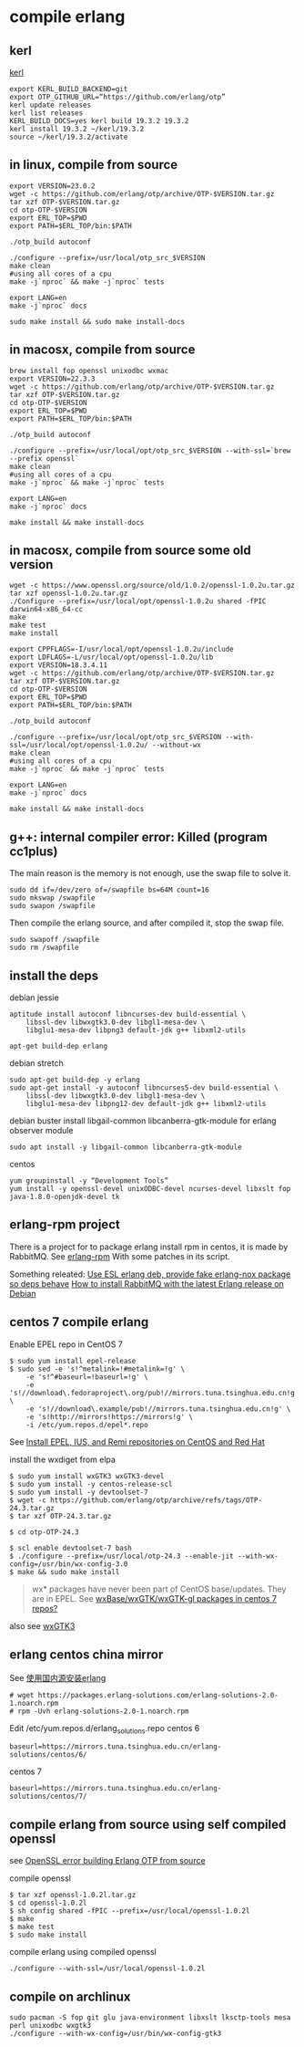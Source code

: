 * compile erlang
:PROPERTIES:
:CUSTOM_ID: compile-erlang
:END:
** kerl
:PROPERTIES:
:CUSTOM_ID: kerl
:END:
[[https://github.com/kerl/kerl][kerl]]

#+begin_src shell
export KERL_BUILD_BACKEND=git
export OTP_GITHUB_URL=“https://github.com/erlang/otp”
kerl update releases
kerl list releases
KERL_BUILD_DOCS=yes kerl build 19.3.2 19.3.2
kerl install 19.3.2 ~/kerl/19.3.2
source ~/kerl/19.3.2/activate
#+end_src

** in linux, compile from source
:PROPERTIES:
:CUSTOM_ID: in-linux-compile-from-source
:END:
#+begin_src shell
export VERSION=23.0.2
wget -c https://github.com/erlang/otp/archive/OTP-$VERSION.tar.gz
tar xzf OTP-$VERSION.tar.gz
cd otp-OTP-$VERSION
export ERL_TOP=$PWD
export PATH=$ERL_TOP/bin:$PATH

./otp_build autoconf

./configure --prefix=/usr/local/otp_src_$VERSION
make clean
#using all cores of a cpu
make -j`nproc` && make -j`nproc` tests

export LANG=en
make -j`nproc` docs

sudo make install && sudo make install-docs
#+end_src

** in macosx, compile from source
:PROPERTIES:
:CUSTOM_ID: in-macosx-compile-from-source
:END:
#+begin_src shell
brew install fop openssl unixodbc wxmac
export VERSION=22.3.3
wget -c https://github.com/erlang/otp/archive/OTP-$VERSION.tar.gz
tar xzf OTP-$VERSION.tar.gz
cd otp-OTP-$VERSION
export ERL_TOP=$PWD
export PATH=$ERL_TOP/bin:$PATH

./otp_build autoconf

./configure --prefix=/usr/local/opt/otp_src_$VERSION --with-ssl=`brew --prefix openssl`
make clean
#using all cores of a cpu
make -j`nproc` && make -j`nproc` tests

export LANG=en
make -j`nproc` docs

make install && make install-docs
#+end_src

** in macosx, compile from source some old version
:PROPERTIES:
:CUSTOM_ID: in-macosx-compile-from-source-some-old-version
:END:
#+begin_src shell
wget -c https://www.openssl.org/source/old/1.0.2/openssl-1.0.2u.tar.gz
tar xzf openssl-1.0.2u.tar.gz
./Configure --prefix=/usr/local/opt/openssl-1.0.2u shared -fPIC darwin64-x86_64-cc
make
make test
make install

export CPPFLAGS=-I/usr/local/opt/openssl-1.0.2u/include
export LDFLAGS=-L/usr/local/opt/openssl-1.0.2u/lib
export VERSION=18.3.4.11
wget -c https://github.com/erlang/otp/archive/OTP-$VERSION.tar.gz
tar xzf OTP-$VERSION.tar.gz
cd otp-OTP-$VERSION
export ERL_TOP=$PWD
export PATH=$ERL_TOP/bin:$PATH

./otp_build autoconf

./configure --prefix=/usr/local/opt/otp_src_$VERSION --with-ssl=/usr/local/opt/openssl-1.0.2u/ --without-wx
make clean
#using all cores of a cpu
make -j`nproc` && make -j`nproc` tests

export LANG=en
make -j`nproc` docs

make install && make install-docs
#+end_src

** g++: internal compiler error: Killed (program cc1plus)
:PROPERTIES:
:CUSTOM_ID: g-internal-compiler-error-killed-program-cc1plus
:END:
The main reason is the memory is not enough, use the swap file to solve
it.

#+begin_src shell
sudo dd if=/dev/zero of=/swapfile bs=64M count=16
sudo mkswap /swapfile
sudo swapon /swapfile
#+end_src

Then compile the erlang source, and after compiled it, stop the swap
file.

#+begin_src shell
sudo swapoff /swapfile
sudo rm /swapfile
#+end_src

** install the deps
:PROPERTIES:
:CUSTOM_ID: install-the-deps
:END:
debian jessie

#+begin_src shell
aptitude install autoconf libncurses-dev build-essential \
    libssl-dev libwxgtk3.0-dev libgl1-mesa-dev \
    libglu1-mesa-dev libpng3 default-jdk g++ libxml2-utils

apt-get build-dep erlang
#+end_src

debian stretch

#+begin_src shell
sudo apt-get build-dep -y erlang
sudo apt-get install -y autoconf libncurses5-dev build-essential \
    libssl-dev libwxgtk3.0-dev libgl1-mesa-dev \
    libglu1-mesa-dev libpng12-dev default-jdk g++ libxml2-utils
#+end_src

debian buster install libgail-common libcanberra-gtk-module for erlang
observer module

#+begin_src shell
sudo apt install -y libgail-common libcanberra-gtk-module
#+end_src

centos

#+begin_src shell
yum groupinstall -y “Development Tools”
yum install -y openssl-devel unixODBC-devel ncurses-devel libxslt fop java-1.8.0-openjdk-devel tk
#+end_src

** erlang-rpm project
:PROPERTIES:
:CUSTOM_ID: erlang-rpm-project
:END:
There is a project for to package erlang install rpm in centos, it is
made by RabbitMQ. See
[[https://github.com/rabbitmq/erlang-rpm][erlang-rpm]] With some patches
in its script.

Something releated: [[https://gist.github.com/RJ/2284940][Use ESL erlang
deb, provide fake erlang-nox package so deps behave]]
[[https://blog.eriksen.com.br/en/how-install-rabbitmq-latest-erlang-release-debian][How
to install RabbitMQ with the latest Erlang release on Debian]]

** centos 7 compile erlang
:PROPERTIES:
:CUSTOM_ID: centos-7-compile-erlang
:END:
Enable EPEL repo in CentOS 7

#+begin_src shell
$ sudo yum install epel-release
$ sudo sed -e 's!^metalink=!#metalink=!g' \
    -e 's!^#baseurl=!baseurl=!g' \
    -e 's!//download\.fedoraproject\.org/pub!//mirrors.tuna.tsinghua.edu.cn!g' \
    -e 's!//download\.example/pub!//mirrors.tuna.tsinghua.edu.cn!g' \
    -e 's!http://mirrors!https://mirrors!g' \
    -i /etc/yum.repos.d/epel*.repo
#+end_src

See
[[https://support.rackspace.com/how-to/install-epel-and-additional-repositories-on-centos-and-red-hat/][Install
EPEL, IUS, and Remi repositories on CentOS and Red Hat]]

install the wxdiget from elpa

#+begin_src shell
$ sudo yum install wxGTK3 wxGTK3-devel
$ sudo yum install -y centos-release-scl
$ sudo yum install -y devtoolset-7
$ wget -c https://github.com/erlang/otp/archive/refs/tags/OTP-24.3.tar.gz
$ tar xzf OTP-24.3.tar.gz

$ cd otp-OTP-24.3

$ scl enable devtoolset-7 bash
$ ./configure --prefix=/usr/local/otp-24.3 --enable-jit --with-wx-config=/usr/bin/wx-config-3.0
$ make && sudo make install
#+end_src

#+begin_quote
wx* packages have never been part of CentOS base/updates. They are in
EPEL. See
[[https://www.centos.org/forums/viewtopic.php?t=50620][wxBase/wxGTK/wxGTK-gl
packages in centos 7 repos?]]

#+end_quote

also see
[[https://centos.pkgs.org/7/epel-x86_64/wxGTK3-3.0.4-1.el7.x86_64.rpm.html][wxGTK3]]

** erlang centos china mirror
:PROPERTIES:
:CUSTOM_ID: erlang-centos-china-mirror
:END:
See [[http://www.jianshu.com/p/27197d58e94c][使用国内源安装erlang]]

#+begin_src shell
# wget https://packages.erlang-solutions.com/erlang-solutions-2.0-1.noarch.rpm
# rpm -Uvh erlang-solutions-2.0-1.noarch.rpm
#+end_src

Edit /etc/yum.repos.d/erlang_solutions.repo centos 6

#+begin_src shell
baseurl=https://mirrors.tuna.tsinghua.edu.cn/erlang-solutions/centos/6/
#+end_src

centos 7

#+begin_src shell
baseurl=https://mirrors.tuna.tsinghua.edu.cn/erlang-solutions/centos/7/
#+end_src

** compile erlang from source using self compiled openssl
:PROPERTIES:
:CUSTOM_ID: compile-erlang-from-source-using-self-compiled-openssl
:END:
see
[[https://stackoverflow.com/questions/6618233/openssl-error-building-erlang-otp-from-source][OpenSSL
error building Erlang OTP from source]]

compile openssl

#+begin_src shell
$ tar xzf openssl-1.0.2l.tar.gz
$ cd openssl-1.0.2l
$ sh config shared -fPIC --prefix=/usr/local/openssl-1.0.2l
$ make
$ make test
$ sudo make install
#+end_src

compile erlang using compiled openssl

#+begin_src shell
./configure --with-ssl=/usr/local/openssl-1.0.2l
#+end_src

** compile on archlinux
:PROPERTIES:
:CUSTOM_ID: compile-on-archlinux
:END:
#+begin_src shell
sudo pacman -S fop git glu java-environment libxslt lksctp-tools mesa perl unixodbc wxgtk3
./configure --with-wx-config=/usr/bin/wx-config-gtk3
#+end_src

